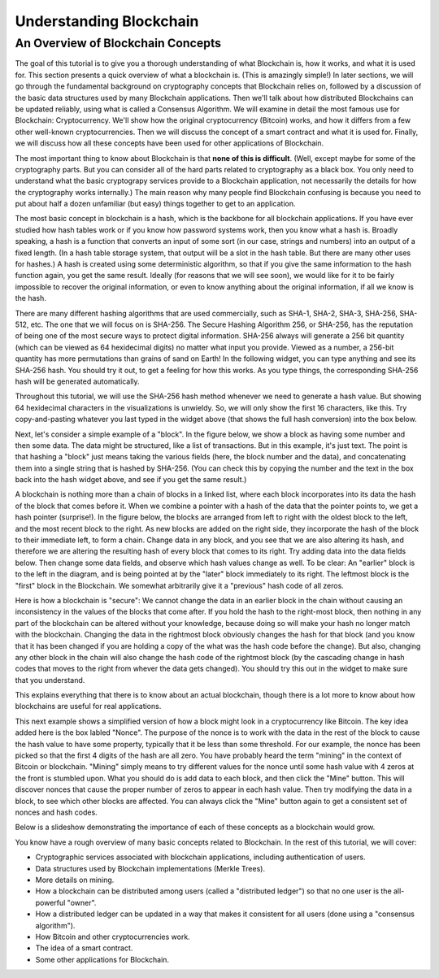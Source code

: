 .. This file is part of the OpenDSA eTextbook project. See
.. http://opendsa.org for more details.
.. Copyright (c) 2012-2020 by the OpenDSA Project Contributors, and
.. distributed under an MIT open source license.

.. avmetadata::
    :author: Bailey Spell, Jesse Terrazas, and Cliff Shaffer

Understanding Blockchain
========================

An Overview of Blockchain Concepts
----------------------------------

The goal of this tutorial is to give you a thorough understanding of
what Blockchain is, how it works, and what it is used for.
This section presents a quick overview of what a blockchain is.
(This is amazingly simple!)
In later sections, we will go through the fundamental background on
cryptography concepts that Blockchain relies on, followed by a
discussion of the basic data structures used by many Blockchain
applications.
Then we'll talk about how distributed Blockchains can be updated
reliably, using what is called a Consensus Algorithm.
We will examine in detail the most famous use for Blockchain:
Cryptocurrency.
We'll show how the original cryptocurrency (Bitcoin) works, and how it
differs from a few other well-known cryptocurrencies.
Then we will discuss the concept of a smart contract and what it is
used for.
Finally, we will discuss how all these concepts have been used for
other applications of Blockchain.

The most important thing to know about Blockchain is that
**none of this is difficult**.
(Well, except maybe for some of the cryptography parts.
But you can consider all of the hard parts related to cryptography as
a black box.
You only need to understand what the basic cryptograpy services
provide to a Blockchain application, not necessarily the details for
how the cryptography works internally.)
The main reason why many people find Blockchain confusing is because
you need to put about half a dozen unfamiliar (but easy) things
together to get to an application.

The most basic concept in blockchain is a hash, which is the backbone
for all blockchain applications.
If you have ever studied how hash tables work or if you know how
password systems work, then you know what a hash is.
Broadly speaking, a hash is a function that converts an input of
some sort (in our case, strings and numbers) into an output
of a fixed length.
(In a hash table storage system, that output will be a slot in the hash
table.
But there are many other uses for hashes.)
A hash is created using some deterministic algorithm, so that if you
give the same information to the hash function again, you get the same
result.
Ideally (for reasons that we will see soon), we would like for it to
be fairly impossible to recover the original information, or even to
know anything about the original information, if all we
know is the hash.

There are many different hashing algorithms that are used
commercially, such as SHA-1, SHA-2, SHA-3, SHA-256, SHA-512, etc.
The one that we will focus on is SHA-256.
The Secure Hashing Algorithm 256, or SHA-256, has the reputation of
being one of the most secure ways to protect digital information.
SHA-256 always will generate a 256 bit quantity
(which can be viewed as 64 hexidecimal digits)
no matter what input you provide.
Viewed as a number, a 256-bit quantity has more permutations
than grains of sand on Earth!
In the following widget, you can type anything and see
its SHA-256 hash.
You should try it out, to get a feeling for how this works.
As you type things, the corresponding SHA-256 hash will be generated
automatically.

.. _HashExample:

.. avembed:: AV/Blockchain/HashExample.html pe
   :long_name: Blockchain Hash Example

Throughout this tutorial, we will use the SHA-256 hash method whenever
we need to generate a hash value.
But showing 64 hexidecimal characters in the visualizations is
unwieldy.
So, we will only show the first 16 characters, like this.
Try copy-and-pasting whatever you last typed in the widget above (that
shows the full hash conversion) into the box below.

.. _SmallerHashExample:

.. avembed:: AV/Blockchain/SmallerHashExample.html pe
   :long_name: Smaller Blockchain Hash Example 

Next, let's consider a simple example of a "block".
In the figure below, we show a block as having some number and then
some data.
The data might be structured, like a list of transactions.
But in this example, it's just text.
The point is that hashing a "block" just means taking the various
fields (here, the block number and the data), and concatenating them
into a single string that is hashed by SHA-256.
(You can check this by copying the number and the text in the box back
into the hash widget above, and see if you get the same result.)

.. _BlockExample:

.. avembed:: AV/Blockchain/BlockExample.html pe
   :long_name: Block Example

A blockchain is nothing more than a chain of blocks in a linked list,
where each block incorporates into its data the hash of the block that
comes before it.
When we combine a pointer with a hash of the data that the pointer
points to, we get a hash pointer (surprise!).
In the figure below, the blocks are arranged from left to right with
the oldest block to the left, and the most recent block to the right.
As new blocks are added on the right side, they incorporate the hash
of the block to their immediate left, to form a chain.
Change data in any block, and you see that we are also
altering its hash, and therefore we are altering the
resulting hash of every block that comes to its right.
Try adding data into the data fields below.
Then change some data fields, and observe which hash values change as
well.
To be clear: An "earlier" block is to the left in the diagram,
and is being pointed at by the "later" block immediately to its
right.
The leftmost block is the "first" block in the Blockchain.
We somewhat arbitrarily give it a "previous" hash code of all zeros.

.. _BlockchainExample:

.. avembed:: AV/Blockchain/BlockchainExample.html pe
   :long_name: Blockchain Example

Here is how a blockchain is "secure":
We cannot change the data in an earlier block in the chain without
causing an inconsistency in the values of the blocks that come after.
If you hold the hash to the right-most block, then nothing in any part
of the blockchain can be altered without your knowledge, because doing
so will make your hash no longer match with the blockchain.
Changing the data in the rightmost block obviously changes the hash
for that block (and you know that it has been changed if you are
holding a copy of the what was the hash code before the change).
But also, changing any other block in the chain will also change the
hash code of the rightmost block (by the cascading change in hash
codes that moves to the right from whever the data gets changed).
You should try this out in the widget to make sure that you
understand.

This explains everything that there is to know about an actual
blockchain, though there is a lot more to know about how blockchains
are useful for real applications.

This next example shows a simplified version of how a block might look
in a cryptocurrency like Bitcoin.
The key idea added here is the box labled "Nonce".
The purpose of the nonce is to work with the data in the rest of the
block to cause the hash value to have some property, typically that it
be less than some threshold.
For our example, the nonce has been picked so that the first 4 digits
of the hash are all zero.
You have probably heard the term "mining" in the context of Bitcoin or
blockchain.
"Mining" simply means to try different values for the nonce
until some hash value with 4 zeros at the front is stumbled upon.
What you should do is add data to each block, and then click the
"Mine" button.
This will discover nonces that cause the proper number of zeros to
appear in each hash value.
Then try modifying the data in a block, to see which other blocks are
affected.
You can always click the "Mine" button again to get a consistent set
of nonces and hash codes.

.. _BlockchainNonceExample:

.. avembed:: AV/Blockchain/BlockchainNonceExample.html pe
   :long_name: Blockchain Nonce Example

Below is a slideshow demonstrating the importance of each of these
concepts as a blockchain would grow.

.. inlineav:: llistBlockchain ss
   :long_name: Blockchain Slideshow 1
   :links: AV/Blockchain/llistBlockchain.css
   :scripts: AV/List/llist.js AV/Blockchain/llistBlockchain.js
   :output: show

You know have a rough overview of many basic concepts related to
Blockchain.
In the rest of this tutorial, we will cover:

* Cryptographic services associated with blockchain applications,
  including authentication of users.

* Data structures used by Blockchain implementations (Merkle Trees).

* More details on mining.

* How a blockchain can be distributed among users (called a
  "distributed ledger") so that no one user is the all-powerful
  "owner".

* How a distributed ledger can be updated in a way that makes it
  consistent for all users (done using a "consensus algorithm").

* How Bitcoin and other cryptocurrencies work.

* The idea of a smart contract.

* Some other applications for Blockchain.
